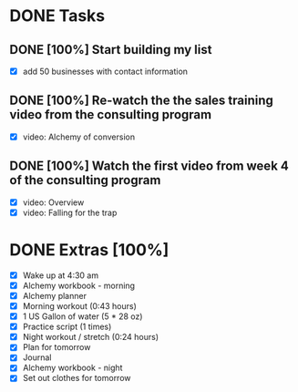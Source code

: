 * DONE Tasks
  CLOSED: [2018-01-17 Wed 20:34]
** DONE [100%] Start building my list
   CLOSED: [2018-01-17 Wed 20:34] SCHEDULED: <2018-01-16 Tue> DEADLINE: <2018-01-17 Wed>
   :LOGBOOK:
   CLOCK: [2018-01-17 Wed 19:22]--[2018-01-17 Wed 20:34] =>  1:12
   :END:
   - [X] add 50 businesses with contact information
** DONE [100%] Re-watch the the sales training video from the consulting program
   CLOSED: [2018-01-17 Wed 19:21] SCHEDULED: <2018-01-16 Tue> DEADLINE: <2018-01-17 Wed>
   :LOGBOOK:
   CLOCK: [2018-01-17 Wed 18:38]--[2018-01-17 Wed 19:21] =>  0:43
   CLOCK: [2018-01-17 Wed 16:35]--[2018-01-17 Wed 17:25] =>  0:50
   CLOCK: [2018-01-17 Wed 06:55]--[2018-01-17 Wed 07:18] =>  0:23
   :END:
   - [X] video: Alchemy of conversion
** DONE [100%] Watch the first video from week 4 of the consulting program
   CLOSED: [2018-01-17 Wed 06:55] SCHEDULED: <2018-01-16 Tue> DEADLINE: <2018-01-17 Wed>
   :LOGBOOK:
   CLOCK: [2018-01-17 Wed 06:20]--[2018-01-17 Wed 06:55] =>  0:30
   :END:
   - [X] video: Overview
   - [X] video: Falling for the trap
* DONE Extras [100%]
  CLOSED: [2018-01-17 Wed 21:46]
  - [X] Wake up at 4:30 am
  - [X] Alchemy workbook - morning
  - [X] Alchemy planner
  - [X] Morning workout (0:43 hours)
  - [X] 1 US Gallon of water (5 * 28 oz)
  - [X] Practice script (1 times)
  - [X] Night workout / stretch (0:24 hours)
  - [X] Plan for tomorrow
  - [X] Journal
  - [X] Alchemy workbook - night
  - [X] Set out clothes for tomorrow

